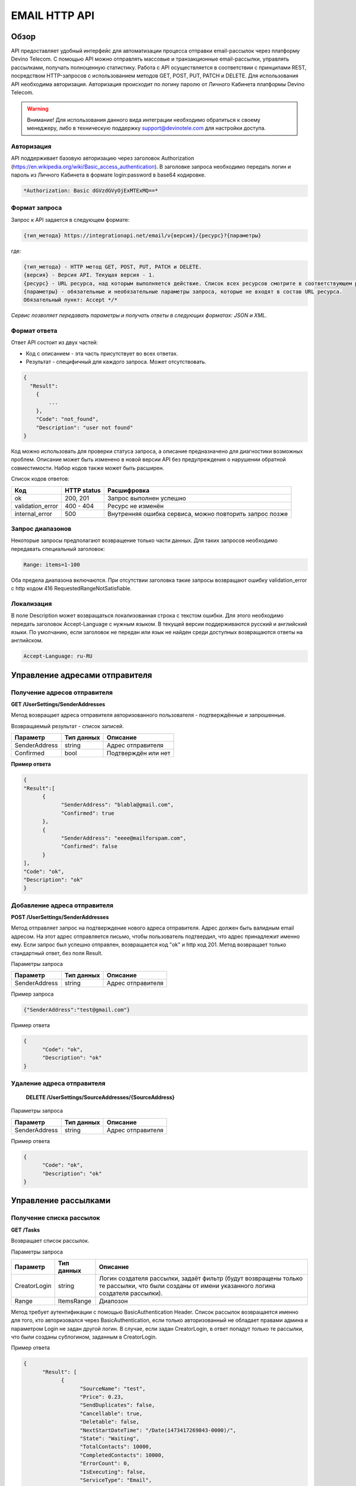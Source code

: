 EMAIL HTTP API
========

Обзор
-----

API предоставляет удобный интерфейс для автоматизации процесса отправки email-рассылок через платформу Devino Telecom. С помощью API можно отправлять массовые и транзакционные email-рассылки, управлять рассылками, получать полноценную статистику. Работа с API осуществляется в соответствии с принципами REST, посредством HTTP-запросов с использованием методов GET, POST, PUT, PATCH и DELETE.
Для использования API необходима авторизация. Авторизация происходит по логину паролю от Личного Кабинета платформы Devino Telecom.

.. warning:: Внимание! Для использования данного вида интеграции необходимо обратиться к своему менеджеру, либо в техническую поддержку support@devinotele.com для настройки доступа.

Авторизация
~~~~~~~~~~~

API поддерживает базовую авторизацию через заголовок Authorization (https://en.wikipedia.org/wiki/Basic_access_authentication). В заголовке запроса необходимо передать логин и пароль из Личного Кабинета в формате login:password в base64 кодировке.

.. code-block:: json

                *Authorization: Basic dGVzdGVyOjExMTExMQ==*
                


Формат запроса
~~~~~~~~~~~~~~

Запрос к API задается в следующем формате:

.. code-block:: json

        {тип_метода} https://integrationapi.net/email/v{версия}/{ресурс}?{параметры}
        

где:

.. code-block:: json

        {тип_метода} - HTTP метод GET, POST, PUT, PATCH и DELETE.
        {версия} - Версия API. Текущая версия - 1.
        {ресурс} - URL ресурса, над которым выполняется действие. Список всех ресурсов смотрите в соответствующем разделе.
        {параметры} - обязательные и необязательные параметры запроса, которые не входят в состав URL ресурса.
        Обязательный пункт: Accept */*
        

*Сервис позволяет передавать параметры и получать ответы в следующих форматах: JSON и XML.*


Формат ответа
~~~~~~~~~~~~~

Ответ API состоит из двух частей:

* Код с описанием - эта часть присутствует во всех ответах.
* Результат - специфичный для каждого запроса. Может отсутствовать.

.. code-block:: json
  
      {    
        "Result":
          {
              ...
          },
          "Code": "not_found",
          "Description": "user not found"
      }
      

Код можно использовать для проверки статуса запроса, а описание предназначено для диагностики возможных проблем. Описание может быть изменено в новой версии API без предупреждения о нарушении обратной совместимости. Набор кодов также может быть расширен.


Список кодов ответов:

+----------------------+-------------+----------------------------------------------------------+
| Код                  | HTTP status | Расшифровка                                              |
+======================+=============+==========================================================+
| ok                   |  200, 201   | Запрос выполнен успешно                                  |
+----------------------+-------------+----------------------------------------------------------+
| validation_error     |  400 - 404  | Ресурс не изменён                                        |
+----------------------+-------------+----------------------------------------------------------+
| internal_error       |  500        | Внутренняя ошибка сервиса, можно повторить запрос позже  |
+----------------------+-------------+----------------------------------------------------------+


Запрос диапазонов
~~~~~~~~~~~~~~~~~

Некоторые запросы предполагают возвращение только части данных. Для таких запросов необходимо передавать специальный заголовок:

.. code-block:: json

        Range: items=1-100
        

Оба предела диапазона включаются. При отсутствии заголовка такие запросы возвращают ошибку validation_error с http кодом 416 RequestedRangeNotSatisfiable.

Локализация
~~~~~~~~~~~

В поле Description может возвращаться локализованная строка с текстом ошибки. Для этого необходимо передать заголовок Accept-Language с нужным языком. В текущей версии поддерживаются русский и английский языки. По умолчанию, если заголовок не передан или язык не найден среди доступных возвращаются ответы на английском.

.. code-block:: json

        Accept-Language: ru-RU

Управление адресами отправителя
-------------------------------

Получение адресов отправителя
~~~~~~~~~~~~~~~~~~~~~~~~~~~~~

**GET /UserSettings/SenderAddresses**

Метод возвращает адреса отправителя авторизованного пользователя - подтверждённые и запрошенные.

Возвращаемый результат - список записей.

+----------------------+-------------+----------------------------------------------------------+
| Параметр             | Тип данных  | Описание                                                 |
+======================+=============+==========================================================+
| SenderAddress        |  string     | Адрес отправителя                                        |
+----------------------+-------------+----------------------------------------------------------+
| Confirmed            |  bool       | Подтверждён или нет                                      |
+----------------------+-------------+----------------------------------------------------------+

**Пример ответа**

.. code-block:: json
      
      {
      "Result":[
            {
                  "SenderAddress": "blabla@gmail.com",
                  "Confirmed": true
            },
            {
                  "SenderAddress": "eeee@mailforspam.com",
                  "Confirmed": false
            }
      ],
      "Code": "ok",
      "Description": "ok"
      }
      
Добавление адреса отправителя
~~~~~~~~~~~~~~~~~~~~~~~~~~~~~
**POST /UserSettings/SenderAddresses**

Метод отправляет запрос на подтверждение нового адреса отправителя. Адрес должен быть валидным email адресом. На этот адрес отправляется письмо, чтобы пользователь подтвердил, что адрес принадлежит именно ему. Если запрос был успешно отправлен, возвращается код "ok" и http код 201. Метод возвращает только стандартный ответ, без поля Result.

Параметры запроса

+----------------+------------+-----------------------------------------+
|     Параметр   | Тип данных | Описание                                |
+================+============+=========================================+
| SenderAddress  |  string    | Адрес отправителя                       |
+----------------+------------+-----------------------------------------+

Пример запроса

.. code-block:: json

      {"SenderAddress":"test@gmail.com"}
      
Пример ответа

.. code-block:: json

      {
            "Code": "ok",
            "Description": "ok"
      }
      
Удаление адреса отправителя
~~~~~~~~~~~~~~~~~~~~~~~~~~~

 **DELETE   /UserSettings/SourceAddresses/{SourceAddress}**

Параметры запроса

+----------------+------------+-----------------------------------------+
|     Параметр   | Тип данных | Описание                                |
+================+============+=========================================+
| SenderAddress  |  string    | Адрес отправителя                       |
+----------------+------------+-----------------------------------------+

Пример ответа

.. code-block:: json

      {
            "Code": "ok",
            "Description": "ok"
      }

Управление рассылками
---------------------

Получение списка рассылок
~~~~~~~~~~~~~~~~~~~~~~~~~

**GET /Tasks**

Возвращает список рассылок.

Параметры запроса

+----------------+------------+------------------------------------------------------------------------------------+
|     Параметр   | Тип данных |  Описание                                                                          |
+================+============+====================================================================================+
| CreatorLogin   | string     | Логин создателя рассылки, задаёт фильтр (будут возвращены только те рассылки,      |
|                |            | что были созданы от имени указанного логина создателя рассылки).                   |
+----------------+------------+------------------------------------------------------------------------------------+
| Range          | ItemsRange | Диапозон                                                                           |
+----------------+------------+------------------------------------------------------------------------------------+

Метод требует аутентификации с помощью BasicAuthentication Header. 
Список рассылок возвращается именно для того, кто авторизовался через BasicAuthentication, если только авторизованный не обладает правами админа и параметром Login не задан другой логин. В случае, если задан CreatorLogin, в ответ попадут только те рассылки, что были созданы сублогином, заданным в CreatorLogin.

Пример ответа

.. code-block:: json

      {
            "Result": [
                  {
                        "SourceName": "test",
                        "Price": 0.23,
                        "SendDuplicates": false,
                        "Cancellable": true,
                        "Deletable": false,
                        "NextStartDateTime": "/Date(1473417269843-0000)/",
                        "State": "Waiting",
                        "TotalContacts": 10000,
                        "CompletedContacts": 10000,
                        "ErrorCount": 0,
                        "IsExecuting": false,
                        "ServiceType": "Email",
                        "IsSmooth": false,
                        "IsPersonalized": false,
                        "ID": 130872,
                        "Name": "test",
                        "OwnerLogin": "test",
                        "Type": "Distribution",
                        "Groups": [],
                        "IncludedContacts": [],
                        "ExcludedContacts": [],
                        "ManualContacts": [],
                        "StopList": [],
                        "Text": "<p>test</p>",
                        "Subject": "test",
                        "MessageValidity": 0,
                        "MessageType": "Email",
                        "TaskMessageType": "11",
                        "DoTransliterate": false,
                        "SourceAddress": "pavel.voropaev@seedway.ru",
                        "StartDateTime": "/Date(1395809939517-0000)/",
                        "Period": "None",
                        "GlobalState": "Paused",
                        "GlobalStateInfo": 
                               {
                               "State": "Paused"
                               },
                        "PercentageCompleted": 100,
                        "MessageValidityAsTimeSpan": "1.00:00:00"
                  }
            ],
            "Code": "ok",
            "Description": "ok"
      }

Получение рассылки
~~~~~~~~~~~~~~~~~~

**GET /Tasks/{TaskId}**

Метод возвращает данные о рассылке.

Параметры запроса:

+----------------+------------+---------------+-----------------------------------------+
|     Параметр   | Тип данных | Обязательность| Описание                                |
+================+============+===============+=========================================+
| TaskId         |  int       | Да            | Идентификатор рассылки (предаётся в url)|
+----------------+------------+---------------+-----------------------------------------+

Возвращаемый результат:

+----------------+------------------+-----------------------------------------+
| Параметр       | Тип данных       | Описание                                |
+================+==================+=========================================+
| TaskId         | int              | Идентификатор рассылки                  |
+----------------+------------------+-----------------------------------------+
| Login          | string           | Логин пользователя                      |
+----------------+------------------+-----------------------------------------+
| Name           | string           | Название                                |
+----------------+------------------+-----------------------------------------+
| Sender         | EmailAddress     | Отправитель - адрес и имя               |
+----------------+------------------+-----------------------------------------+
| Subject        | string           | Тема                                    |
+----------------+------------------+-----------------------------------------+
| Text           | string           | Текст                                   |
+----------------+------------------+-----------------------------------------+
| StartDateTime  | DateTime         | Начало отправки в UTC формате           |
+----------------+------------------+-----------------------------------------+
| EndDateTime    | DateTime         | Окончание отправки в UTC формате        |
|                |                  | (для плавных рассылок)                  |
+----------------+------------------+-----------------------------------------+
| Type           | TaskType         | Тип рассылки                            |
+----------------+------------------+-----------------------------------------+
| UserCampaignId | string           | Пользовательский идентификатор рассылки |
+----------------+------------------+-----------------------------------------+
| Contacts       | ContactDto[]     | Список контактов                        |
+----------------+------------------+-----------------------------------------+
| ContactGroups  | ContactGroupDto[]| Список групп контактов                  |
+----------------+------------------+-----------------------------------------+
| State          | TaskState        | Статус рассылки                         |
+----------------+------------------+-----------------------------------------+
| Price          | decimal          | Цена за сообщение                       |
+----------------+------------------+-----------------------------------------+
| CreatorLogin   | string           | Логин создателя рассылки                |
|                |                  | (сублогин из ролевой модели)            |
+----------------+------------------+-----------------------------------------+
| SendDuplicates | bool             | Отправлять дубликаты или нет            |
|                |                  | (по умолчанию - нет)                    |
+----------------+------------------+-----------------------------------------+
| Counters       | EmailTaskCounters| Количество контактов (общее, дубликаты, |
|                |                  | отписавшиеся, исключённые)              |
+----------------+------------------+-----------------------------------------+

ContactDto

+-----------+------------+--------------------------------+
| Параметр  | Тип данных | Описание                       |
+===========+============+================================+
| Id        |  long      | Идентификатор контакта         |
+-----------+------------+--------------------------------+
| Included  |  bool      | Включать или исключать контакт |
|           |            | из рассылки (true или false)   |
+-----------+------------+--------------------------------+

ContactGroupDto

+-----------+------------+--------------------------------+
| Параметр  | Тип данных | Описание                       |
+===========+============+================================+
| Id        |  long      | Идентификатор группы контакта  |
+-----------+------------+--------------------------------+
| Included  |  bool      | Включать или исключать группу  |
|           |            | из рассылки (true или false)   |
+-----------+------------+--------------------------------+

EmailAddress

+-----------+------------+----------+
| Параметр  | Тип данных | Описание |
+===========+============+==========+
| Name      |  string    | Имя      |
+-----------+------------+----------+
| Address   |  string    | Адрес    |
+-----------+------------+----------+

TaskType

+--------------+-------+---------------------------+
| Текст        | Число | Описание                  |
+==============+=======+===========================+
| Distribution |  1    | Одноразовая рассылка      |
+--------------+-------+---------------------------+
| Birthday     |  2    | Рассылка по дням рождения |
+--------------+-------+---------------------------+

EmailTaskCounters 

+------------------+------------+-----------------------------------------+
| Параметр         | Тип данных | Описание                                |
+==================+============+=========================================+
| TaskId           |  int       | Идентификатор рассылки                  |
+------------------+------------+-----------------------------------------+
| TotalContacts    |  int       | Количество получателей                  |
+------------------+------------+-----------------------------------------+
| Dublicates       |  int       | Количество отфильтрованных дубликатов   |
+------------------+------------+-----------------------------------------+
| Unsubscribed     |  int       | Количество отфильтрованных отписавшихся |
+------------------+------------+-----------------------------------------+
| Excluded         |  int       | Количество отфильтрованных исключённых  |
|                  |            | контактов                               |
+------------------+------------+-----------------------------------------+
| OverPackage      |  int       | Контакты сверх пакета                   |
|                  |            | (на них отправки не будет)              |
+------------------+------------+-----------------------------------------+
| SpamScore        |  int       | Оценка спамности письма                 |
+------------------+------------+-----------------------------------------+

Пример ответа:

.. code-block:: json

        {
                "Result":{
                        "Login": "TEST",
                        "Name": "q",
                        "Sender":{
                                "Address": "xxx@gmail.com",
                                "Name": "yyy"
                        },
                        "Subject": "%Имя%",
                        "Text": "blablabla",
                        "StartDateTime": "/Date(1440501564737-0000)/",
                        "UserCampaignId": "",
                        "State": "Finished",
                        "Price": 10,
                        "Counters":{
                                "TotalContacts": 2,
                                "Duplicates": 0,
                                "Unsubscribed": 0,
                                "Excluded": 0,
                                "OverPackage": 0,
                                "SpamScore": 2.2,
                                "TaskId": 10500700
                        },
                        "Type": "Distribution",
                        "Contacts":[
                                {"Id": 7907323000, "Included": true},
                                {"Id": 8603950002, "Included": true}
                        ],
                        ContactGroups":[],
                        "CreatorLogin": "TEST",
                        "SendDuplicates": false,
                        "TaskId": 10592701
                },
                "Code": "ok",
                "Description": "ok"
        }
        

Создание рассылки
~~~~~~~~~~~~~~~~~

**POST /Tasks**

Метод создаёт рассылку. Если рассылка была успешно создана, возвращается код "ok" и http код 201. В качестве Result возвращается идентификатор рассылки и набор счётчиков. При их расчёте учитываются только уникальные группы и контакты (из нескольких групп с одинаковыми идентификаторами учитывается только одна). Максимальный размер рассылки - 2 млн контактов.


Порядок вычисления счётчиков:

* дубли
* исключённые группы и контакты
* отписавшиеся

Валидируются:
* текст - на отсутствие стоп-слов и на наличие макросов [Unsubscribe] и [WebVersion]
* тема - на отсутствие стоп-слов
* размер текста и темы (не более 10 МБ)
* отправитель - имя на отсутствие стоп-слов и подтверждён ли адрес
* группы контактов - на существование
* тип рассылки - допустимы только 1 (Distribution) и 2 (Birthday).
* логин - на существование (не актуально для внешнего API)
* шаблон - на существование

Параметры запроса:

+----------------+--------------------+-----------------------------------------+--------------+
| Параметр       | Тип данных         | Описание                                | Обязательный |  
+================+====================+=========================================+==============+
| Name           | string             | Название                                | Да           |
+----------------+--------------------+-----------------------------------------+--------------+
| Sender         | EmailAddress       | Отправитель - адрес и имя               | Да           |
+----------------+--------------------+-----------------------------------------+--------------+
| Subject        | string             | Тема                                    | Да           |
+----------------+--------------------+-----------------------------------------+--------------+
| Text           | string             | Текст                                   | Да           |
+----------------+--------------------+-----------------------------------------+--------------+
| StartDateTime  | DateTime           | Начало отправки в UTC формате           | Нет          |
+----------------+--------------------+-----------------------------------------+--------------+
| EndDateTime    | DateTime           | Окончание отправки в UTC формате        | Нет          |
|                |                    | (для плавных рассылок)                  |              |
+----------------+--------------------+-----------------------------------------+--------------+
| Type           | TaskType           | Тип рассылки                            | Да           |
+----------------+--------------------+-----------------------------------------+--------------+
| UserCampaignId | string             | Пользовательский идентификатор рассылки | Нет          |
+----------------+--------------------+-----------------------------------------+--------------+
| ContactGroups  | ContactGroupDto[]  | Список групп контактов                  | Нет          |
+----------------+--------------------+-----------------------------------------+--------------+
| TemplateId     | string             | Идентификатор шаблона                   | Нет          |
+----------------+--------------------+-----------------------------------------+--------------+
| SendDuplicates | bool               | Отправлять дубликаты или нет            | Нет          |
|                |                    | (по умолчанию - нет)                    |              |
+----------------+--------------------+-----------------------------------------+--------------+

ContactGroupDto:

+----------+------------+----------------------------------------------------------+--------------+
| Параметр | Тип данных |Описание                                                  | Обязательный |  
+==========+============+==========================================================+==============+
| Id       | long       | Идентификатор контакта                                   | Да           |
+----------+------------+----------------------------------------------------------+--------------+
| included | bool       | Включать или исключать группу из рассылки                | Да           |
|          |            | (true или false)                                         |              |
+----------+------------+----------------------------------------------------------+--------------+

Возвращаемый результат:

+---------------+------------+--------------------------------------------------+
| Параметр      | Тип данных | Описание                                         |
+===============+============+==================================================+
| TaskId        | int        | Идентификатор рассылки                           |
+---------------+------------+--------------------------------------------------+
| TotalContacts | int        | Количество получателей                           |
+---------------+------------+--------------------------------------------------+
| Dublicates    | int        | Количество отфильтрованных дубликатов            |
+---------------+------------+--------------------------------------------------+
| Unsubscribed  | int        | Количество отфильтрованных отписавшихся          |
+---------------+------------+--------------------------------------------------+
| Excluded      | int        | Количество отфильтрованных исключённых контактов |
+---------------+------------+--------------------------------------------------+
| OverPackage   | int        | Контакты сверх пакета (на них отправки не будет) |
+---------------+------------+--------------------------------------------------+
| SpamScore     | int        | Оценка спамности письма                          |
+---------------+------------+--------------------------------------------------+

Пример запроса:

.. code-block:: json

        {
            "Name":"test",
            "Sender":
            {
                "Address":"xxx@gmail.com",
                "Name":"yyy"
            },
            "Subject":"test subj",
            "Text":"test [Unsubscribe][WebVersion]",
            "StartDateTime":"08/31/2015 13:30:38",
            "UserCampaignId":"",
            "ContactGroups":[
                {"Id":252,"Included":true},
                {"Id":234,"Included":true}
            ]
        }
        

Пример ответа:

.. code-block:: json

        {
            "Result":
            {
                "TaskId": 133875,
                "TotalContacts": 1,
                "Dublicates": 0,
                "Unsubscribed": 0,
                "Excluded": 0
            },
            "Code": "ok",
            "Description": "new task added"
        }
        

Редактирование рассылки
~~~~~~~~~~~~~~~~~~~~~~~

**PUT /Tasks/{TaskId}**

Метод редактирования рассылки. Если рассылка была успешно отредактирована, возвращается код "ok" и http код 200. Параметры запроса и ответ идентичны Tasks POST. Редактировать можно только рассылки в статусе "New". При этом все поля являются обязательными и заменяются.
        

Изменение статуса рассылки
~~~~~~~~~~~~~~~~~~~~~~~~~~

**PUT /Tasks/{TaskId}/State**
 
Обновление статуса рассылки для остановки, возобновления, отмены, удаления. Возвращается только стандартный ответ.

Параметры запроса:

+----------+------------+--------------------------------------------+--------------+
| Параметр | Тип данных | Описание                                   | Обязательный |  
+==========+============+============================================+==============+
| TaskId   | int        | Идентификатор рассылки (предаётся в url)   | Да           |
+----------+------------+--------------------------------------------+--------------+
| State    | TaskState  | Текстовый или числовой статус рассылки     | Да           |
+----------+------------+--------------------------------------------+--------------+

TaskState:

+----------+-------+------------------------------------------------------------------------------+---------------------------+
| Текст    | Число | Описание                                                                     | Можно ли использовать этот| 
|          |       |                                                                              | статус для PUT            |  
+==========+=======+==============================================================================+===========================+
| New      | 0     | Статус только что добавленной рассылки                                       | Да                        |
+----------+-------+------------------------------------------------------------------------------+---------------------------+
| Created  | 1     | Создание рассылки завершено, рассылка готова к выполнению                    | Да                        |
+----------+-------+------------------------------------------------------------------------------+---------------------------+
| Started  | 2     | Рассылка отправляется (также используется для возобновления после остановки) | Да                        |
+----------+-------+------------------------------------------------------------------------------+---------------------------+
| Stopped  | 3     | Рассылка остановлена (с возможностью возобновления)                          | Да                        |
+----------+-------+------------------------------------------------------------------------------+---------------------------+
| Canceled | 4     | Рассылка отменена (без возможности возобновления)                            | Да                        |
+----------+-------+------------------------------------------------------------------------------+---------------------------+
| Finished | 5     | Оправка рассылки завершена успешно                                           | Да                        |
+----------+-------+------------------------------------------------------------------------------+---------------------------+
| Deleted  | 6     | Рассылка удалена                                                             | Да                        |
+----------+-------+------------------------------------------------------------------------------+---------------------------+
| Failed   | 7     | При отправке рассылки произошла ошибка                                       | Да                        |
+----------+-------+------------------------------------------------------------------------------+---------------------------+

Пример запроса:

.. code-block:: json

        {"State":1}
        
 
Пример ответа:

.. code-block:: json

        {
            "Code": "ok",
            "Description": "ok"
        }
        
Шаблоны
-------

Получение шаблона
~~~~~~~~~~~~~~~~~

**GET Templates/{TemplateId}**

Метод получения шаблона. В качестве результата возвращается шаблон.

Параметры запроса

+--------------+------------+--------------------------------------------+
| Параметр     | Тип данных | Описание                                   | 
+==============+============+============================================+
| TemplateId   | int        | Идентификатор рассылки (предаётся в url)   |
+--------------+------------+--------------------------------------------+

Возвращаемый результат

+---------------+------------+--------------------------------------------------+
| Параметр      | Тип данных | Описание                                         |
+===============+============+==================================================+
| TemplateId    | int        | Идентификатор шаблона                            |
+---------------+------------+--------------------------------------------------+
| Name          | string     | Название                                         |
+---------------+------------+--------------------------------------------------+
| Sender        |EmailAddress| Отправитель - адрес и имя                        |
+---------------+------------+--------------------------------------------------+
| Subject       | string     | Тема                                             |
+---------------+------------+--------------------------------------------------+
| Text          | string     | Текст                                            |
+---------------+------------+--------------------------------------------------+
|UserTemplateId | string     | Внешний идентификатор                            |
+---------------+------------+--------------------------------------------------+

Пример ответа

.. code-block:: json

        {
                "Result":{
                        "Login": "tester",
                        "Name": "test",
                        "Sender":{},
                        "Text": "test [Unsubscribe] [WebVersion]",
                        "TemplateId": 1
                },
                "Code": "ok",
                "Description": "ok"
        }

Создание шаблона
~~~~~~~~~~~~~~~~

**POST /Templates**

Метод добавляет шаблон. Если шаблон успешно добавлен, возвращается код "ok" и http код 201. В качестве Result возвращается идентификатор шаблона (int).

Валидируются:
* наличие непустого названия
* текст - на отсутствие стоп-слов и на наличие макросов [Unsubscribe] и [WebVersion]
* тема - на отсутствие стоп-слов
* размер текста и темы (не более 10 МБ)
* отправитель - имя на отсутствие стоп-слов и подтверждён ли адрес

Параметры запроса:

+----------------+----------------+------------------------------------------------+--------------+
| Параметр       | Тип данных     | Описание                                       | Обязательный |  
+================+================+================================================+==============+
| Name           | string         | Название шаблона                               | Да           |
+----------------+----------------+------------------------------------------------+--------------+
| Sender         | EmailAddress   | Отправитель - адрес и имя                      | Нет          |
+----------------+----------------+------------------------------------------------+--------------+
| Subject        | string         | Тема                                           | Нет          |
+----------------+----------------+------------------------------------------------+--------------+
| Text           | string         | Текст                                          | Да           |
+----------------+----------------+------------------------------------------------+--------------+
| UserTemplateId | string         | Внешний идентификатор                          | Нет          |
+----------------+----------------+------------------------------------------------+--------------+

Пример запроса:

.. code-block:: json

        {
                "Name":"test",
                "Sender":{"Name":"good sender"},
                "Text":"good text [Unsubscribe] [WebVersion]"
        }

Пример ответа

.. code-block:: json

        {
                "Result": 123,
                "Code": "ok",
                "Description": "ok"
        }


Обновление шаблона
~~~~~~~~~~~~~~~~~~

**PUT Templates/{TemplateId}**

Метод обновления шаблона. Если шаблон был успешно обновлён, возвращается код "ok" и http код 200 и обновлённый шаблон.

Параметры запроса

+----------------+----------------+-----------------------------------------------------------+--------------+
| Параметр       | Тип данных     | Описание                                                  | Обязательный |  
+================+================+===========================================================+==============+
| TemplateId     | int            | Идентификатор шаблона, полученный из метода Templates POST| Да           |
+----------------+----------------+-----------------------------------------------------------+--------------+
| Name           | string         | Название шаблона                                          | Да           |
+----------------+----------------+-----------------------------------------------------------+--------------+
| Sender         | EmailAddress   | Отправитель - адрес и имя                                 | Нет          |
+----------------+----------------+-----------------------------------------------------------+--------------+
| Subject        | string         | Тема                                                      | Нет          |
+----------------+----------------+-----------------------------------------------------------+--------------+
| Text           | string         | Текст                                                     | Да           |
+----------------+----------------+-----------------------------------------------------------+--------------+
| UserTemplateId | string         | Внешний идентификатор                                     | Нет          |
+----------------+----------------+-----------------------------------------------------------+--------------+

Возвращаемый результат

+---------------+------------+--------------------------------------------------+
| Параметр      | Тип данных | Описание                                         |
+===============+============+==================================================+
| TemplateId    | int        | Идентификатор шаблона                            |
+---------------+------------+--------------------------------------------------+
| Name          | string     | Название                                         |
+---------------+------------+--------------------------------------------------+
| Sender        |EmailAddress| Отправитель - адрес и имя                        |
+---------------+------------+--------------------------------------------------+
| Subject       | string     | Тема                                             |
+---------------+------------+--------------------------------------------------+
| Text          | string     | Текст                                            |
+---------------+------------+--------------------------------------------------+
|UserTemplateId | string     | Внешний идентификатор                            |
+---------------+------------+--------------------------------------------------+

Пример запроса

.. code-block:: json

        {
                "Name":"test",
                "Sender":{"Name":"good sender"},
                "Text":"good text [Unsubscribe] [WebVersion]"
        }

Пример ответа

.. code-block:: json

        {
                "Result":{
                    "Login":"tester",
                      "Name":"test",
                      "Sender":{"Name":"good sender"},
                       "Text":"good text [Unsubscribe] [WebVersion]",
                       "TemplateId": 1
                },
                "Code": "ok",
                "Description": "ok"
        }

Удаление шаблонов
~~~~~~~~~~~~~~~~~

**DELETE Templates/{TemplateId}**

Удаление шаблона. Возвращается только стандартный ответ.

Параметры запроса

+----------------+----------------+-----------------------------------------------------------+--------------+
| Параметр       | Тип данных     | Описание                                                  | Обязательный |  
+================+================+===========================================================+==============+
| TemplateId     | int            | Идентификатор шаблона, полученный из метода Templates POST| Да           |
+----------------+----------------+-----------------------------------------------------------+--------------+

Пример ответа

.. code-block:: json

        {
                "Code": "ok",
                "Description": "ok"
        }
        
Статистика
----------

Получение статистики
~~~~~~~~~~~~~~~~~~~~

**GET /Statistics?Login={Login}&TaskId={TaskId}&StartDateTime={StartDateTime}&EndDateTime={EndDateTime}**

Получение статистики по сообщениям в виде набора счётчиков (сколько было отправлено, сколько было доставлено, сколько не было отправлено и т.д.).

Параметры запроса

+----------------+----------------+-----------------------------------------------------------+--------------+
| Параметр       | Тип данных     | Описание                                                  | Обязательный |  
+================+================+===========================================================+==============+
| TaskId         | int            | Идентификатор рассылки, в рамках которой были созданы     | Да           |
|                |                | сообщения, для которых необходимо вернуть статистику.     |              |
+----------------+----------------+-----------------------------------------------------------+--------------+
| StartDateTime  | DateTime       | Дата в формате UTC, задающая начало временного диапазона, | Да           |
|                |                | которому должны принадлежть сообщения, для которых        |              |
|                |                | необходимо вернуть статистику.                            |              |
+----------------+----------------+-----------------------------------------------------------+--------------+
| EndDateTime    | DateTime       | Дата в формате UTC, задающая конец временного диапазона,  | Да           |
|                |                | которому должны принадлежть сообщения, для которых        |              |
|                |                | необходимо вернуть статистику.                            |              |
+----------------+----------------+-----------------------------------------------------------+--------------+

Сервис расчитан на получение в параметрах либо TaskId, - тогда возвращается статистика по сообщениям, отправленным в рамках рассылки с указанным идентификатором TaskId, - либо StartDateTime и EndDateTime, - тогда возвращается статистика по сообщениям, отправленным за временной диапазон, заданный с помощью StartDateTime и EndDateTime (даты должны быть приведены к UTC зоне).

Пример ответа

.. code-block:: json

        {
                "Result": {
                        "NotSent": 30,
                        "Sent": 0,
                        "Delivered": 0,
                        "Read": 0,
                        "Clicked": 0,
                        "Bounced": 0,
                        "Rejected": 0,
                        "Total": 30
                },
                "Code": "ok",
                "Description": "ok"
        }
        
Получение детализации
~~~~~~~~~~~~~~~~~~~~~

**GET /Statistics/Messages?Login={Login}&TaskId={TaskId}&StartDateTime={StartDateTime}&EndDateTime={EndDateTime}&State={State}**

Получение детализации по сообщениям.

+----------------+----------------+-----------------------------------------------------------+--------------+
| Параметр       | Тип данных     | Описание                                                  | Обязательный |  
+================+================+===========================================================+==============+
| TaskId         | int            | Идентификатор рассылки, в рамках которой были созданы     | Да           |
|                |                | сообщения, для которых необходимо вернуть статистику.     |              |
+----------------+----------------+-----------------------------------------------------------+--------------+
| StartDateTime  | DateTime       | Дата в формате UTC, задающая начало временного диапазона, | Да           |
|                |                | которому должны принадлежть сообщения, для которых        |              |
|                |                | необходимо вернуть статистику.                            |              |
+----------------+----------------+-----------------------------------------------------------+--------------+
| EndDateTime    | DateTime       | Дата в формате UTC, задающая конец временного диапазона,  | Да           |
|                |                | которому должны принадлежть сообщения, для которых        |              |
|                |                | необходимо вернуть статистику.                            |              |
+----------------+----------------+-----------------------------------------------------------+--------------+
| State          | string         | Выполняет роль фильтра, требует вернуть статистику по тем | Нет          |
|                |                | сообщениям, что находятся в указанном состоянии.          |              |
+----------------+----------------+-----------------------------------------------------------+--------------+
| Range          | ItemsRange     | Диапозон                                                  | Да           |
+----------------+----------------+-----------------------------------------------------------+--------------+

Сервис расчитан на получение параметров либо TaskId, - тогда возвращается статистика по сообщениям, отправленным в рамках рассылки с указанным идентификатором TaskId, - либо StartDateTime и EndDateTime, - тогда возвращается статистика по сообщениям, отправленным за временной диапазон, заданный с помощью StartDateTime и EndDateTime (даты должны быть приведены к UTC зоне), так же в заголовках необходимо передавать диапазон в формате Range: items=1-100.

Параметр State является опциональным и может применяться в обоих из ранее описанных сценариев, - тогда возвращается ранее описанная статистика по сообщениями, находящимя в указанном состоянии.

Пример ответа:

.. code-block:: json

        {
                "Result": [
                        {
                        "State": "NotSent",
                        "Price": 0,
                        "Id": 141471292110003601,
                        "DestinationEmail": "user@devinotele.com",
                        "LastUpdateUtc": "/Date(1485937304700-0000)/",
                        "CreatedDateUtc": "/Date(1485937304000-0000)/"
                        }
                ],
                "Code": "ok",
                "Description": "ok"
        }
        


Отправка транзакционного сообщения
----------------------------------

**POST /Messages**

Метод отправляет транзакционное сообщение. Если сообщение успешно добавлено в очередь, возвращается код "ok" и http код 201. В качестве Result возвращается идентификатор сообщения (string).

Валидируются:

* текст - на отсутствие стоп-слов (нецензурная лексика)
* тема - на отсутствие стоп-слов
* размер текста и темы (не более 10 МБ)
* отправитель - имя на отсутствие стоп-слов и подтверждён ли адрес
* получатель -  имя на отсутствие стоп-слов и валидность e-mail адреса, также проверяется по списку отписавшихся
* шаблон - на существование

Параметры запроса:

+----------------+----------------+------------------------------------------------+--------------+
| Параметр       | Тип данных     | Описание                                       | Обязательный |  
+================+================+================================================+==============+
| Sender         | EmailAddress   | Отправитель - адрес и имя                      | Да           |
+----------------+----------------+------------------------------------------------+--------------+
| Recipient      | EmailAddress   | Получатель - адрес и имя                       | Да           |
+----------------+----------------+------------------------------------------------+--------------+
| Subject        | string         | Тема                                           | Да           |
+----------------+----------------+------------------------------------------------+--------------+
| Text           | string         | Текст                                          | Да           |
+----------------+----------------+------------------------------------------------+--------------+
| UserMessageId  | string         | Идентификатор сообщения в системе пользователя | Нет          |
+----------------+----------------+------------------------------------------------+--------------+
| UserCampaignId | string         | Идентификатор рассылки в системе пользователя  | Нет          |
+----------------+----------------+------------------------------------------------+--------------+
| TemplateId     | string         | Идентификатор шаблона (внешний или внутренний) | Нет          |
+----------------+----------------+------------------------------------------------+--------------+

Пример запроса:

.. code-block:: json

        {
           "Sender": {"Address":"test@test.com","Name":"name"},
           "Recipient": {"Address":"test@supertest.com", "Name":"name" },
           "Subject":"test subj",
           "Text":"test"
        }
        

Пример ответа:

.. code-block:: json

        {
            "Result": "kaAtrHbZ72",
            "Code": "ok",
            "Description": "message queued to send"
        }
        

Сценарии:

* Перед началом отправки необходимо подтвердить адрес отправителя("Sender": {"Address"})
* В текст письма может быть включен макрос [Unsubscribe]  - на его место будет подставлена ссылка на страницу отписки.


Получение статусов транзакционных сообщений
-------------------------------------------

**GET /Messages/{MessageId},{MessageId}**

Метод используется для получения статусов транзакционных сообщений. Допускается передача сразу нескольких идентификаторов сообщений через запятую. Можно передавать не более 300 идентификаторов. При этом возвращаются статусы только уникальных сообщений и только сообщений доступных пользователю.

Параметры запроса

+----------------+----------------+------------------------------------------------+--------------+
| Параметр       | Тип данных     | Описание                                       | Обязательный |  
+================+================+================================================+==============+
| MessageId      | string         | Идентификатор сообщения (предаётся в url,      | Да           |
|                |                | можно указать несколько через запятую)         |              |
+----------------+----------------+------------------------------------------------+--------------+

Возвращаемый результат (массив для нескольких сообщений)

+----------------+----------------+-------------------------+
| Параметр       | Тип данных     | Описание                |  
+================+================+=========================+
| MessageId      | string         | Идентификатор сообщения |
+----------------+----------------+-------------------------+
| Email          | string         | Email получателя        |
+----------------+----------------+-------------------------+
| State          | string         | Статус сообщения        |
+----------------+----------------+-------------------------+

State

+----------------+-------------------------+
| Значение       | Описание                |  
+================+=========================+
| NotSent        | Отправляется            |
+----------------+-------------------------+
| Sent           | Отправлено              |
+----------------+-------------------------+
| Delivered      | Доставлено              |
+----------------+-------------------------+
| Read           | Прочитано               |
+----------------+-------------------------+
| Clicked        | Переход по ссылке       |
+----------------+-------------------------+
| Bounced        | Не удалось доставить    |
+----------------+-------------------------+
| Rejected       | Отклонено (сообщение    |
|                | не было отправлено)     |
+----------------+-------------------------+

Пример ответа

.. code-block:: json

        {
            "Result":[
                {
                    "MessageId": "y49EiXaPY1",
                    "Email": "ftw@gmail.com",
                    "State": "Sent"
                },
                {
                    "MessageId": "y49cjxHxxI",
                    "Email": "blabla@gmail.com",
                    "State": "NotSent"
                }
            ],
            "Code": "ok",
            "Description": "ok"
        }
        
        
        
